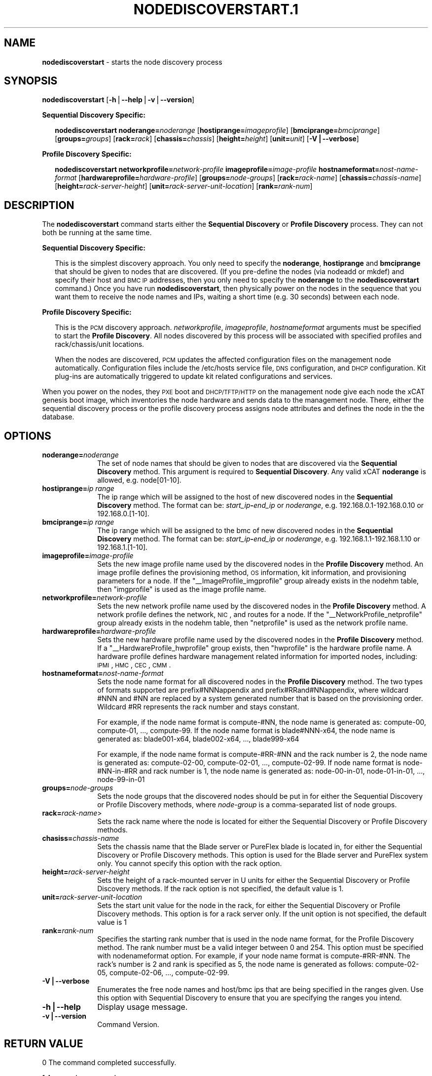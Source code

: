 .\" Automatically generated by Pod::Man v1.37, Pod::Parser v1.32
.\"
.\" Standard preamble:
.\" ========================================================================
.de Sh \" Subsection heading
.br
.if t .Sp
.ne 5
.PP
\fB\\$1\fR
.PP
..
.de Sp \" Vertical space (when we can't use .PP)
.if t .sp .5v
.if n .sp
..
.de Vb \" Begin verbatim text
.ft CW
.nf
.ne \\$1
..
.de Ve \" End verbatim text
.ft R
.fi
..
.\" Set up some character translations and predefined strings.  \*(-- will
.\" give an unbreakable dash, \*(PI will give pi, \*(L" will give a left
.\" double quote, and \*(R" will give a right double quote.  | will give a
.\" real vertical bar.  \*(C+ will give a nicer C++.  Capital omega is used to
.\" do unbreakable dashes and therefore won't be available.  \*(C` and \*(C'
.\" expand to `' in nroff, nothing in troff, for use with C<>.
.tr \(*W-|\(bv\*(Tr
.ds C+ C\v'-.1v'\h'-1p'\s-2+\h'-1p'+\s0\v'.1v'\h'-1p'
.ie n \{\
.    ds -- \(*W-
.    ds PI pi
.    if (\n(.H=4u)&(1m=24u) .ds -- \(*W\h'-12u'\(*W\h'-12u'-\" diablo 10 pitch
.    if (\n(.H=4u)&(1m=20u) .ds -- \(*W\h'-12u'\(*W\h'-8u'-\"  diablo 12 pitch
.    ds L" ""
.    ds R" ""
.    ds C` ""
.    ds C' ""
'br\}
.el\{\
.    ds -- \|\(em\|
.    ds PI \(*p
.    ds L" ``
.    ds R" ''
'br\}
.\"
.\" If the F register is turned on, we'll generate index entries on stderr for
.\" titles (.TH), headers (.SH), subsections (.Sh), items (.Ip), and index
.\" entries marked with X<> in POD.  Of course, you'll have to process the
.\" output yourself in some meaningful fashion.
.if \nF \{\
.    de IX
.    tm Index:\\$1\t\\n%\t"\\$2"
..
.    nr % 0
.    rr F
.\}
.\"
.\" For nroff, turn off justification.  Always turn off hyphenation; it makes
.\" way too many mistakes in technical documents.
.hy 0
.if n .na
.\"
.\" Accent mark definitions (@(#)ms.acc 1.5 88/02/08 SMI; from UCB 4.2).
.\" Fear.  Run.  Save yourself.  No user-serviceable parts.
.    \" fudge factors for nroff and troff
.if n \{\
.    ds #H 0
.    ds #V .8m
.    ds #F .3m
.    ds #[ \f1
.    ds #] \fP
.\}
.if t \{\
.    ds #H ((1u-(\\\\n(.fu%2u))*.13m)
.    ds #V .6m
.    ds #F 0
.    ds #[ \&
.    ds #] \&
.\}
.    \" simple accents for nroff and troff
.if n \{\
.    ds ' \&
.    ds ` \&
.    ds ^ \&
.    ds , \&
.    ds ~ ~
.    ds /
.\}
.if t \{\
.    ds ' \\k:\h'-(\\n(.wu*8/10-\*(#H)'\'\h"|\\n:u"
.    ds ` \\k:\h'-(\\n(.wu*8/10-\*(#H)'\`\h'|\\n:u'
.    ds ^ \\k:\h'-(\\n(.wu*10/11-\*(#H)'^\h'|\\n:u'
.    ds , \\k:\h'-(\\n(.wu*8/10)',\h'|\\n:u'
.    ds ~ \\k:\h'-(\\n(.wu-\*(#H-.1m)'~\h'|\\n:u'
.    ds / \\k:\h'-(\\n(.wu*8/10-\*(#H)'\z\(sl\h'|\\n:u'
.\}
.    \" troff and (daisy-wheel) nroff accents
.ds : \\k:\h'-(\\n(.wu*8/10-\*(#H+.1m+\*(#F)'\v'-\*(#V'\z.\h'.2m+\*(#F'.\h'|\\n:u'\v'\*(#V'
.ds 8 \h'\*(#H'\(*b\h'-\*(#H'
.ds o \\k:\h'-(\\n(.wu+\w'\(de'u-\*(#H)/2u'\v'-.3n'\*(#[\z\(de\v'.3n'\h'|\\n:u'\*(#]
.ds d- \h'\*(#H'\(pd\h'-\w'~'u'\v'-.25m'\f2\(hy\fP\v'.25m'\h'-\*(#H'
.ds D- D\\k:\h'-\w'D'u'\v'-.11m'\z\(hy\v'.11m'\h'|\\n:u'
.ds th \*(#[\v'.3m'\s+1I\s-1\v'-.3m'\h'-(\w'I'u*2/3)'\s-1o\s+1\*(#]
.ds Th \*(#[\s+2I\s-2\h'-\w'I'u*3/5'\v'-.3m'o\v'.3m'\*(#]
.ds ae a\h'-(\w'a'u*4/10)'e
.ds Ae A\h'-(\w'A'u*4/10)'E
.    \" corrections for vroff
.if v .ds ~ \\k:\h'-(\\n(.wu*9/10-\*(#H)'\s-2\u~\d\s+2\h'|\\n:u'
.if v .ds ^ \\k:\h'-(\\n(.wu*10/11-\*(#H)'\v'-.4m'^\v'.4m'\h'|\\n:u'
.    \" for low resolution devices (crt and lpr)
.if \n(.H>23 .if \n(.V>19 \
\{\
.    ds : e
.    ds 8 ss
.    ds o a
.    ds d- d\h'-1'\(ga
.    ds D- D\h'-1'\(hy
.    ds th \o'bp'
.    ds Th \o'LP'
.    ds ae ae
.    ds Ae AE
.\}
.rm #[ #] #H #V #F C
.\" ========================================================================
.\"
.IX Title "NODEDISCOVERSTART.1 1"
.TH NODEDISCOVERSTART.1 1 "2013-05-03" "perl v5.8.8" "User Contributed Perl Documentation"
.SH "NAME"
\&\fBnodediscoverstart\fR \- starts the node discovery process
.SH "SYNOPSIS"
.IX Header "SYNOPSIS"
\&\fBnodediscoverstart\fR [\fB\-h\fR|\fB\-\-help\fR|\fB\-v\fR|\fB\-\-version\fR]
.PP
\&\fBSequential Discovery Specific:\fR
.Sp
.RS 2
\&\fBnodediscoverstart\fR \fBnoderange=\fR\fInoderange\fR [\fBhostiprange=\fR\fIimageprofile\fR] [\fBbmciprange=\fR\fIbmciprange\fR] [\fBgroups=\fR\fIgroups\fR] [\fBrack=\fR\fIrack\fR] [\fBchassis=\fR\fIchassis\fR] [\fBheight=\fR\fIheight\fR] [\fBunit=\fR\fIunit\fR] [\fB\-V|\-\-verbose\fR]
.RE
.PP
\&\fBProfile Discovery Specific:\fR
.Sp
.RS 2
\&\fBnodediscoverstart\fR \fBnetworkprofile=\fR\fInetwork-profile\fR \fBimageprofile=\fR\fIimage-profile\fR \fBhostnameformat=\fR\fInost-name-format\fR [\fBhardwareprofile=\fR\fIhardware-profile\fR] [\fBgroups=\fR\fInode-groups\fR] [\fBrack=\fR\fIrack-name\fR] [\fBchassis=\fR\fIchassis-name\fR] [\fBheight=\fR\fIrack-server-height\fR] [\fBunit=\fR\fIrack-server-unit-location\fR] [\fBrank=\fR\fIrank-num\fR]
.RE
.SH "DESCRIPTION"
.IX Header "DESCRIPTION"
The \fBnodediscoverstart\fR command starts either the \fBSequential Discovery\fR or \fBProfile Discovery\fR process.  They can not both be
running at the same time.
.PP
\&\fBSequential Discovery Specific:\fR
.Sp
.RS 2
This is the simplest discovery approach.  You only need to specify the \fBnoderange\fR, \fBhostiprange\fR and \fBbmciprange\fR that should be
given to nodes that are discovered.  (If you pre-define the nodes (via nodeadd or mkdef) and specify their host and \s-1BMC\s0 \s-1IP\s0 addresses,
then you only need to specify the \fBnoderange\fR to the \fBnodediscoverstart\fR command.)  Once you have run \fBnodediscoverstart\fR, then
physically power on the nodes in the sequence that you want them to receive the node names and IPs, waiting a short time (e.g. 30 seconds)
between each node.
.RE
.PP
\&\fBProfile Discovery Specific:\fR
.Sp
.RS 2
This is the \s-1PCM\s0 discovery approach.  \fInetworkprofile\fR, \fIimageprofile\fR, \fIhostnameformat\fR arguments must be specified to start the \fBProfile Discovery\fR.
All nodes discovered by this process will be associated with specified profiles and rack/chassis/unit locations.
.Sp
When the nodes are discovered, \s-1PCM\s0 updates the affected configuration files on the management node automatically. Configuration files include the /etc/hosts service file, \s-1DNS\s0 configuration, and \s-1DHCP\s0 configuration. Kit plug-ins are automatically triggered to update kit related configurations and services.
.RE
.PP
When you power on the nodes, they \s-1PXE\s0 boot and \s-1DHCP/TFTP/HTTP\s0 on the management node give each node the xCAT genesis boot image,
which inventories the node hardware and sends data to the management node.  There, either the sequential discovery process or the
profile discovery process assigns node attributes and defines the node in the the database.
.SH "OPTIONS"
.IX Header "OPTIONS"
.IP "\fBnoderange=\fR\fInoderange\fR" 10
.IX Item "noderange=noderange"
The set of node names that should be given to nodes that are discovered via the \fBSequential Discovery\fR method.
This argument is required to \fBSequential Discovery\fR. Any valid xCAT \fBnoderange\fR is allowed, e.g. node[01\-10].
.IP "\fBhostiprange=\fR\fIip range\fR" 10
.IX Item "hostiprange=ip range"
The ip range which will be assigned to the host of new discovered nodes in the \fBSequential Discovery\fR method. The format can be: \fIstart_ip\fR\fB\-\fR\fIend_ip\fR or \fInoderange\fR, e.g. 192.168.0.1\-192.168.0.10 or 192.168.0.[1\-10].
.IP "\fBbmciprange=\fR\fIip range\fR" 10
.IX Item "bmciprange=ip range"
The ip range which will be assigned to the bmc of new discovered nodes in the \fBSequential Discovery\fR method. The format can be: \fIstart_ip\fR\fB\-\fR\fIend_ip\fR or \fInoderange\fR, e.g. 192.168.1.1\-192.168.1.10 or 192.168.1.[1\-10].
.IP "\fBimageprofile=\fR\fIimage-profile\fR" 10
.IX Item "imageprofile=image-profile"
Sets the new image profile name used by the discovered nodes in the \fBProfile Discovery\fR method.  An image profile defines the provisioning method, \s-1OS\s0 information, kit information, and provisioning parameters for a node. If the \*(L"_\|_ImageProfile_imgprofile\*(R" group already exists in the nodehm table, then \*(L"imgprofile\*(R" is used as the image profile name.
.IP "\fBnetworkprofile=\fR\fInetwork-profile\fR" 10
.IX Item "networkprofile=network-profile"
Sets the new network profile name used by the discovered nodes in the \fBProfile Discovery\fR method. A network profile defines the network, \s-1NIC\s0, and routes for a node. If the \*(L"_\|_NetworkProfile_netprofile\*(R" group already exists in the nodehm table, then \*(L"netprofile\*(R" is used as the network profile name.
.IP "\fBhardwareprofile=\fR\fIhardware-profile\fR" 10
.IX Item "hardwareprofile=hardware-profile"
Sets the new hardware profile name used by the discovered nodes in the \fBProfile Discovery\fR method. If a \*(L"_\|_HardwareProfile_hwprofile\*(R" group exists, then \*(L"hwprofile\*(R" is the hardware profile name. A hardware profile defines hardware management related information for imported nodes, including: \s-1IPMI\s0, \s-1HMC\s0, \s-1CEC\s0, \s-1CMM\s0.
.IP "\fBhostnameformat=\fR\fInost-name-format\fR" 10
.IX Item "hostnameformat=nost-name-format"
Sets the node name format for all discovered nodes in the \fBProfile Discovery\fR method. The two types of formats supported are prefix#NNNappendix and prefix#RRand#NNappendix, where wildcard #NNN and #NN are replaced by a system generated number that is based on the provisioning order. Wildcard #RR represents the rack number and stays constant.
.Sp
For example, if the node name format is compute\-#NN, the node name is generated as: compute\-00, compute\-01, ..., compute\-99. If the node name format is blade#NNN\-x64, the node name is generated as: blade001\-x64, blade002\-x64, ..., blade999\-x64
.Sp
For example, if the node name format is compute\-#RR\-#NN and the rack number is 2, the node name is generated as: compute\-02\-00, compute\-02\-01, ..., compute\-02\-99. If node name format is node\-#NN\-in\-#RR and rack number is 1, the node name is generated as: node\-00\-in\-01, node\-01\-in\-01, ..., node\-99\-in\-01
.IP "\fBgroups=\fR\fInode-groups\fR" 10
.IX Item "groups=node-groups"
Sets the node groups that the discovered nodes should be put in for either the Sequential Discovery or Profile Discovery methods, where \fInode-group\fR is a comma-separated list of node groups.
.IP "\fBrack=\fR\fIrack-name\fR>" 10
.IX Item "rack=rack-name>"
Sets the rack name where the node is located for either the Sequential Discovery or Profile Discovery methods.
.IP "\fBchasiss=\fR\fIchassis-name\fR" 10
.IX Item "chasiss=chassis-name"
Sets the chassis name that the Blade server or PureFlex blade is located in, for either the Sequential Discovery or Profile Discovery methods. This option is used for the Blade server and PureFlex system only. You cannot specify this option with the rack option.
.IP "\fBheight=\fR\fIrack-server-height\fR" 10
.IX Item "height=rack-server-height"
Sets the height of a rack-mounted server in U units for either the Sequential Discovery or Profile Discovery methods. If the rack option is not specified, the default value is 1.
.IP "\fBunit=\fR\fIrack-server-unit-location\fR" 10
.IX Item "unit=rack-server-unit-location"
Sets the start unit value for the node in the rack, for either the Sequential Discovery or Profile Discovery methods. This option is for a rack server only. If the unit option is not specified, the default value is 1
.IP "\fBrank=\fR\fIrank-num\fR" 10
.IX Item "rank=rank-num"
Specifies the starting rank number that is used in the node name format, for the Profile Discovery method.  The rank number must be a valid integer between 0 and 254. This option must be specified with nodenameformat option. For example, if your node name format is compute\-#RR\-#NN. The rack's number is 2 and rank is specified as 5, the node name is generated as follows: compute\-02\-05, compute\-02\-06, ..., compute\-02\-99.
.IP "\fB\-V|\-\-verbose\fR" 10
.IX Item "-V|--verbose"
Enumerates the free node names and host/bmc ips that are being specified in the ranges given.  Use this option
with Sequential Discovery to ensure that you are specifying the ranges you intend.
.IP "\fB\-h|\-\-help\fR" 10
.IX Item "-h|--help"
Display usage message.
.IP "\fB\-v|\-\-version\fR" 10
.IX Item "-v|--version"
Command Version.
.SH "RETURN VALUE"
.IX Header "RETURN VALUE"
0  The command completed successfully.
.PP
1  An error has occured.
.SH "EXAMPLES"
.IX Header "EXAMPLES"
.IP "1" 3
.IX Item "1"
\&\fBSequential Discovery\fR: To discover nodes with noderange and host/bmc ip range:
.Sp
\&\fBnodediscoverstart noderange=n[1\-10] hostiprange='172.20.101.1\-172.20.101.10' bmciprange='172.20.102.1\-172.20.102.10' \-V\fR
.Sp
.Vb 9
\& Sequential Discovery: Started:
\&    Number of free node names: 10
\&    Number of free host ips: 10
\&    Number of free bmc ips: 10
\& ------------------------------------Free Nodes------------------------------------
\& NODE                HOST IP             BMC IP
\& n01                 172.20.101.1        172.20.102.1
\& n02                 172.20.101.2        172.20.102.2
\& ...                 ...                 ...
.Ve
.IP "2" 3
.IX Item "2"
\&\fBProfile Discovery\fR: To discover nodes using the default_cn network profile and the rhels6.3_packaged image profile, use the following command:
.Sp
\&\fBnodediscoverstart networkprofile=default_cn imageprofile=rhels6.3_packaged hostnameformat=compute#NNN\fR
.SH "SEE ALSO"
.IX Header "SEE ALSO"
\&\fInodediscoverstop\fR\|(1), \fInodediscoverls\fR\|(1), \fInodediscoverstatus\fR\|(1)

